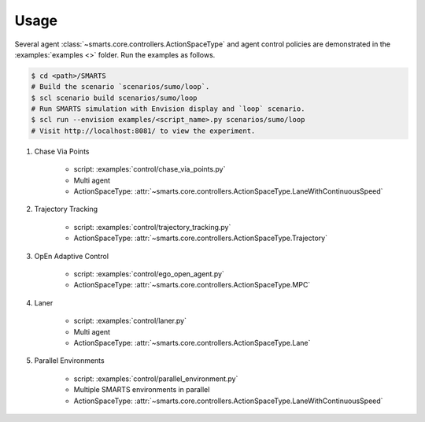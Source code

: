 .. _usage:

Usage
=====

Several agent :class:`~smarts.core.controllers.ActionSpaceType` and agent control policies are demonstrated in the :examples:`examples <>` folder. Run the examples as follows.

.. code-block:: bash

    $ cd <path>/SMARTS
    # Build the scenario `scenarios/sumo/loop`.
    $ scl scenario build scenarios/sumo/loop
    # Run SMARTS simulation with Envision display and `loop` scenario.
    $ scl run --envision examples/<script_name>.py scenarios/sumo/loop
    # Visit http://localhost:8081/ to view the experiment.


#. Chase Via Points

    + script: :examples:`control/chase_via_points.py`
    + Multi agent
    + ActionSpaceType: :attr:`~smarts.core.controllers.ActionSpaceType.LaneWithContinuousSpeed`

#. Trajectory Tracking

    + script: :examples:`control/trajectory_tracking.py`
    + ActionSpaceType: :attr:`~smarts.core.controllers.ActionSpaceType.Trajectory`

#. OpEn Adaptive Control

    + script: :examples:`control/ego_open_agent.py`
    + ActionSpaceType: :attr:`~smarts.core.controllers.ActionSpaceType.MPC`

#. Laner
   
    + script: :examples:`control/laner.py`
    + Multi agent
    + ActionSpaceType: :attr:`~smarts.core.controllers.ActionSpaceType.Lane`

#. Parallel Environments

    + script: :examples:`control/parallel_environment.py`
    + Multiple SMARTS environments in parallel
    + ActionSpaceType: :attr:`~smarts.core.controllers.ActionSpaceType.LaneWithContinuousSpeed`
